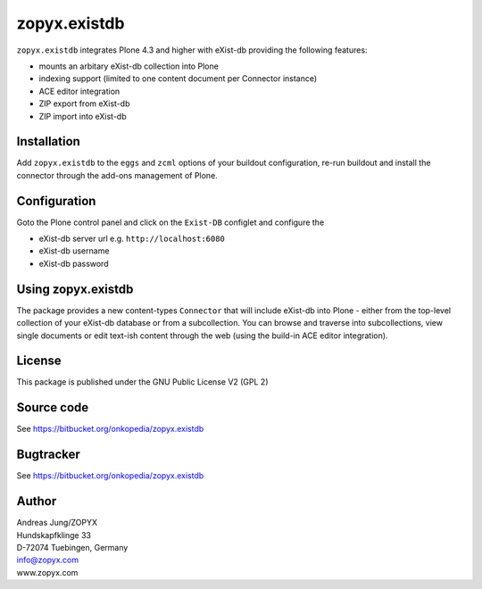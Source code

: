 zopyx.existdb
=============

``zopyx.existdb`` integrates  Plone 4.3 and higher with 
eXist-db providing the following features:

- mounts an arbitary eXist-db collection into Plone
- indexing support (limited to one content document per Connector  
  instance)
- ACE editor integration
- ZIP export from eXist-db
- ZIP import into eXist-db

Installation
------------

Add ``zopyx.existdb`` to the ``eggs`` and ``zcml`` options of your buildout
configuration, re-run buildout and install the connector through the add-ons
management of Plone.

Configuration
-------------

Goto the Plone control panel and click on the ``Exist-DB`` configlet and
configure the 

- eXist-db server url e.g. ``http://localhost:6080``
- eXist-db username
- eXist-db password

Using zopyx.existdb
-------------------
The package provides a new content-types ``Connector`` that will include
eXist-db into Plone - either from the top-level collection of your eXist-db
database or from a subcollection. You can browse and traverse into
subcollections, view single documents or edit text-ish content through the web
(using the build-in ACE editor integration).

License
-------
This package is published under the GNU Public License V2 (GPL 2)


Source code
-----------
See https://bitbucket.org/onkopedia/zopyx.existdb

Bugtracker
----------
See https://bitbucket.org/onkopedia/zopyx.existdb


Author
------
| Andreas Jung/ZOPYX
| Hundskapfklinge 33
| D-72074 Tuebingen, Germany
| info@zopyx.com
| www.zopyx.com




